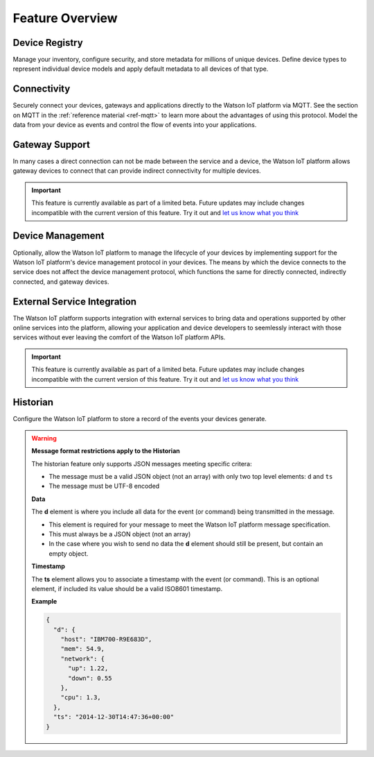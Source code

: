 Feature Overview
================

Device Registry
---------------
Manage your inventory, configure security, and store metadata for millions of unique devices.  Define 
device types to represent individual device models and apply default metadata to all devices of that type.


Connectivity
------------
Securely connect your devices, gateways and applications directly to the Watson IoT platform via MQTT.  See the section 
on MQTT in the :ref:`reference material <ref-mqtt>` to learn more about the advantages of using 
this protocol.  Model the data from your device as events and control the flow of events into your 
applications.


Gateway Support
---------------
In many cases a direct connection can not be made between the service and a device, the Watson IoT platform allows 
gateway devices to connect that can provide indirect connectivity for multiple devices.

.. important:: This feature is currently available as part of a limited beta.  Future updates 
  may include changes incompatible with the current version of this feature.  Try it out and `let us know what you 
  think <https://developer.ibm.com/answers/smart-spaces/17/internet-of-things.html>`_


Device Management
-----------------
Optionally, allow the Watson IoT platform to manage the lifecycle of your devices by implementing support for 
the Watson IoT platform's device management protocol in your devices.  The means by which the device
connects to the service does not affect the device management protocol, which functions the 
same for directly connected, indirectly connected, and gateway devices.  


External Service Integration
----------------------------
The Watson IoT platform supports integration with external services to bring data and operations supported by 
other online services into the platform, allowing your application and device developers to
seemlessly interact with those services without ever leaving the comfort of the Watson IoT platform APIs.

.. important:: This feature is currently available as part of a limited beta.  Future updates 
  may include changes incompatible with the current version of this feature.  Try it out and `let us know what you 
  think <https://developer.ibm.com/answers/smart-spaces/17/internet-of-things.html>`_


Historian
---------
Configure the Watson IoT platform to store a record of the events your devices generate.

.. warning:: **Message format restrictions apply to the Historian**
  
  The historian feature only supports JSON messages meeting specific critera:
  
  * The message must be a valid JSON object (not an array) with only two top level
    elements: ``d`` and ``ts``
  * The message must be UTF-8 encoded

  **Data**
  
  The **d** element is where you include all data for the event (or
  command) being transmitted in the message. 
  
  * This element is required for your message to meet the Watson IoT platform message specification.
  * This must always be a JSON object (not an array)
  * In the case where you wish to send no data the **d** element should 
    still be present, but contain an empty object.

  **Timestamp**
  
  The **ts** element allows you to associate a timestamp with the event
  (or command). This is an optional element, if included its value should
  be a valid ISO8601 timestamp.

  **Example**
  
  .. code:: json
  
      {
        "d": {
          "host": "IBM700-R9E683D", 
          "mem": 54.9, 
          "network": {
            "up": 1.22, 
            "down": 0.55
          },
          "cpu": 1.3, 
        },
        "ts": "2014-12-30T14:47:36+00:00"
      }
